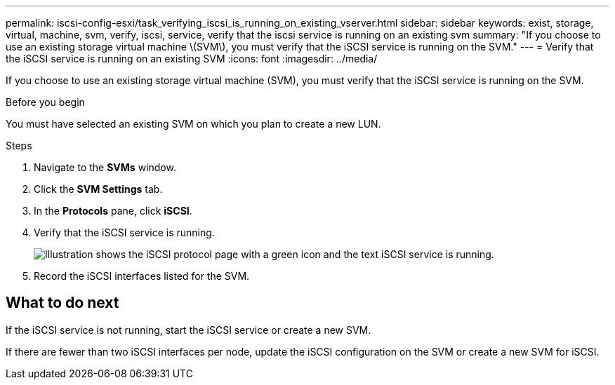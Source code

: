 ---
permalink: iscsi-config-esxi/task_verifying_iscsi_is_running_on_existing_vserver.html
sidebar: sidebar
keywords: exist, storage, virtual, machine, svm, verify, iscsi, service, verify that the iscsi service is running on an existing svm
summary: "If you choose to use an existing storage virtual machine \(SVM\), you must verify that the iSCSI service is running on the SVM."
---
= Verify that the iSCSI service is running on an existing SVM
:icons: font
:imagesdir: ../media/

[.lead]
If you choose to use an existing storage virtual machine (SVM), you must verify that the iSCSI service is running on the SVM.

.Before you begin

You must have selected an existing SVM on which you plan to create a new LUN.

.Steps

. Navigate to the *SVMs* window.
. Click the *SVM Settings* tab.
. In the *Protocols* pane, click *iSCSI*.
. Verify that the iSCSI service is running.
+
image::../media/vserver_service_iscsi_running_iscsi_esxi.gif[Illustration shows the iSCSI protocol page with a green icon and the text iSCSI service is running.]

. Record the iSCSI interfaces listed for the SVM.

== What to do next

If the iSCSI service is not running, start the iSCSI service or create a new SVM.

If there are fewer than two iSCSI interfaces per node, update the iSCSI configuration on the SVM or create a new SVM for iSCSI.
